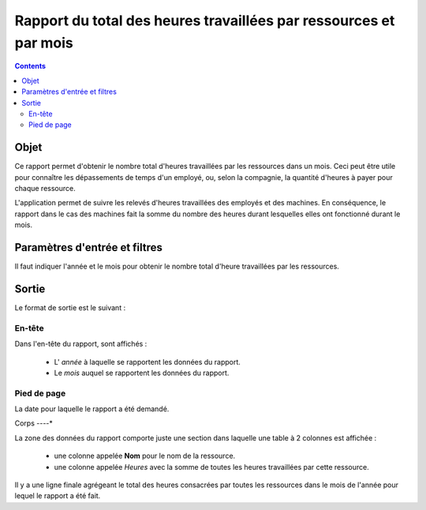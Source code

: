 Rapport du total des heures travaillées par ressources et par mois
##################################################################

.. contents::

Objet
=====

Ce rapport permet d'obtenir le nombre total d'heures travaillées par les ressources dans un mois. Ceci peut être utile pour connaître les dépassements de temps d'un employé, ou, selon la compagnie, la quantité d'heures à payer pour chaque ressource.

L'application permet de suivre les relevés d'heures travaillées des employés et des machines. En conséquence, le rapport dans le cas des machines fait la somme du nombre des heures durant lesquelles elles ont fonctionné durant le mois.

Paramètres d'entrée et filtres
==============================

Il faut indiquer l'année et le mois pour obtenir le nombre total d'heure travaillées par les ressources.

Sortie
======

Le format de sortie est le suivant :

En-tête
-------

Dans l'en-tête du rapport, sont affichés :

   * L' *année* à laquelle se rapportent les données du rapport.
   * Le *mois* auquel se rapportent les données du rapport.

Pied de page
------------

La date pour laquelle le rapport a été demandé.

Corps
----*

La zone des données du rapport comporte juste une section dans laquelle une table à 2 colonnes est affichée :

   * une colonne appelée **Nom** pour le nom de la ressource.
   * une colonne appelée *Heures* avec la somme de toutes les heures travaillées par cette ressource.

Il y a une ligne finale agrégeant le total des heures consacrées par toutes les ressources dans le mois de l'année pour lequel le rapport a été fait.
